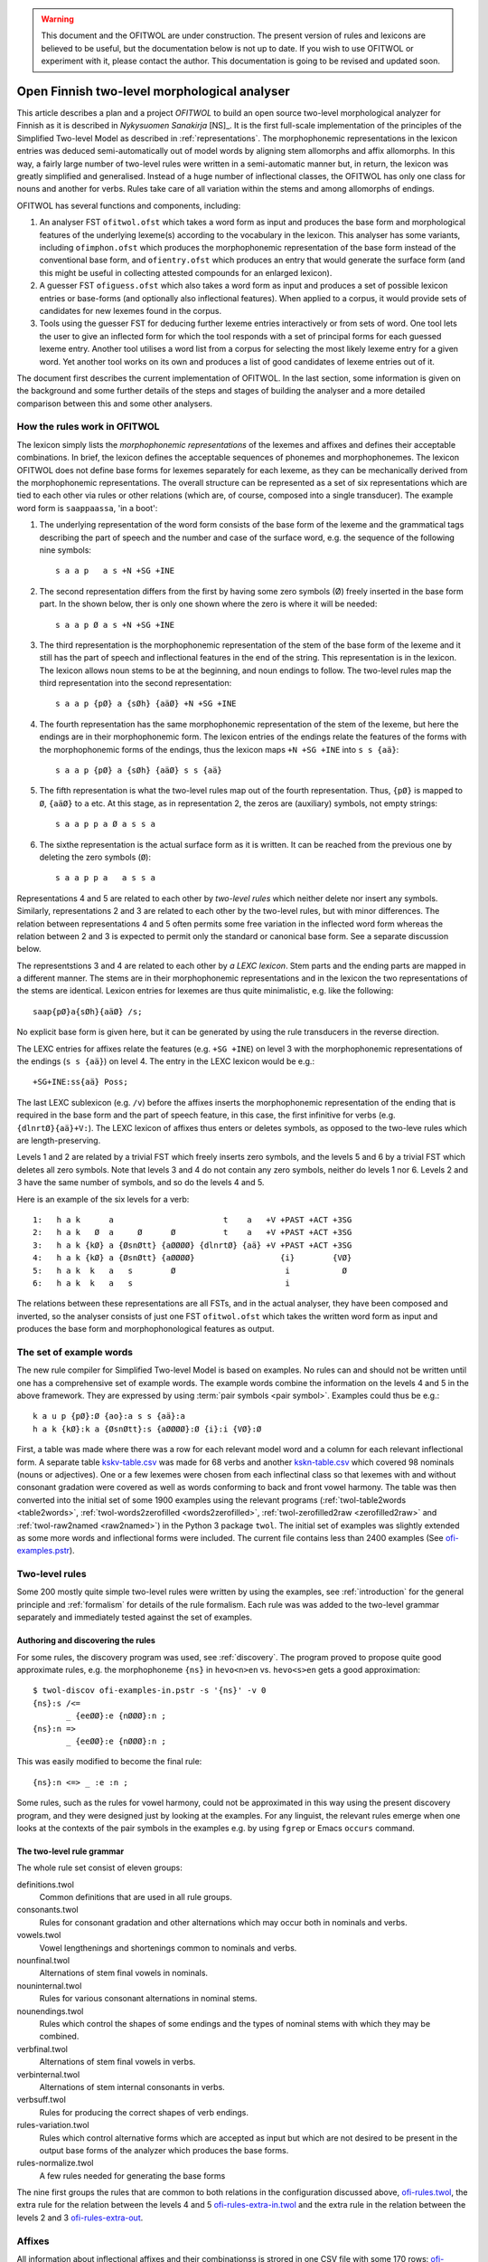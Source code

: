 .. _ofitwol:

.. warning:: This document and the OFITWOL are under construction.
             The present version of rules and lexicons are believed to
             be useful, but the documentation below is not up to
             date.  If you wish to use OFITWOL or experiment with it,
             please contact the author.  This documentation is going to
             be revised and updated soon.

=============================================
Open Finnish two-level morphological analyser
=============================================

This article describes a plan and a project *OFITWOL* to build an open source two-level morphological analyzer for Finnish as it is described in *Nykysuomen Sanakirja* [NS]_.  It is the first full-scale implementation of the principles of the Simplified Two-level Model as described in :ref:`representations`.  The morphophonemic representations in the lexicon entries was deduced semi-automatically out of model words by aligning stem allomorphs and affix allomorphs.  In this way, a fairly large number of two-level rules were written in a semi-automatic manner but, in return, the lexicon was greatly simplified and generalised.  Instead of a huge number of inflectional classes, the OFITWOL has only one class for nouns and another for verbs.  Rules take care of all variation within the stems and among allomorphs of endings.

OFITWOL has several functions and components, including:

1. An analyser FST ``ofitwol.ofst`` which takes a word form as input and produces the base form and morphological features of the underlying lexeme(s) according to the vocabulary in the lexicon.  This analyser has some variants, including ``ofimphon.ofst`` which produces the morphophonemic representation of the base form instead of the conventional base form, and ``ofientry.ofst`` which produces an entry that would generate the surface form (and this might be useful in collecting attested compounds for an enlarged lexicon).

2. A guesser FST ``ofiguess.ofst`` which also takes a word form as input and produces a set of possible lexicon entries or base-forms (and optionally also inflectional features).  When applied to a corpus, it would provide sets of candidates for new lexemes found in the corpus.  

3. Tools using the guesser FST for deducing further lexeme entries interactively or from sets of word.   One tool lets the user to give an inflected form for which the tool responds with a set of principal forms for each guessed lexeme entry.  Another tool utilises a word list from a corpus for selecting the most likely lexeme entry for a given word.  Yet another tool works on its own and produces a list of good candidates of lexeme entries out of it.

The document first describes the current implementation of OFITWOL.  In the last section, some information is given on the background and some further details of the steps and stages of building the analyser and a more detailed comparison between this and some other analysers.


How the rules work in OFITWOL
=============================

The lexicon simply lists the *morphophonemic representations* of the lexemes and affixes and defines their acceptable combinations.  In brief, the lexicon defines the acceptable sequences of phonemes and morphophonemes.  The lexicon OFITWOL does not define base forms for lexemes separately for each lexeme, as they can be mechanically derived from the morphophonemic representations.  The overall structure can be represented as a set of six representations which are tied to each other via rules or other relations (which are, of course, composed into a single transducer).  The example word form is ``saappaassa``, 'in a boot':

1. The underlying representation of the word form consists of the base form of the lexeme and the grammatical tags describing the part of speech and the number and case of the surface word, e.g. the sequence of the following nine symbols::

     s a a p   a s +N +SG +INE

2. The second representation differs from the first by having some zero symbols (Ø) freely inserted in the base form part.  In the shown below, ther is only one shown where the zero is where it will be needed::

     s a a p Ø a s +N +SG +INE

3. The third representation is the morphophonemic representation of the stem of the base form of the lexeme and it still has the part of speech and inflectional features in the end of the string.  This representation is in the lexicon.  The lexicon allows noun stems to be at the beginning, and noun endings to follow. The two-level rules map the third representation into the second representation::

     s a a p {pØ} a {sØh} {aäØ} +N +SG +INE

4. The fourth representation has the same morphophonemic representation of the stem of the lexeme, but here the endings are in their morphophonemic form.  The lexicon entries of the endings relate the features of the forms with the morphophonemic forms of the endings, thus the lexicon maps ``+N +SG +INE`` into ``s s {aä}``::

     s a a p {pØ} a {sØh} {aäØ} s s {aä}

5. The fifth  representation is what the two-level rules map out of the fourth representation.  Thus, ``{pØ}`` is mapped to ``Ø``, ``{aäØ}`` to ``a`` etc.  At this stage, as in representation 2, the zeros are (auxiliary) symbols, not empty strings::

     s a a p p a Ø a s s a

6. The sixthe representation is the actual surface form as it is written.  It can be reached from the previous one by deleting the zero symbols (``Ø``)::

     s a a p p a   a s s a

Representations 4 and 5 are related to each other by *two-level rules* which neither delete nor insert any symbols.  Similarly, representations 2 and 3 are related to each other by the two-level rules, but with minor differences.  The relation between representations 4 and 5 often permits some free variation in the inflected word form whereas the relation between 2 and 3 is expected to permit only the standard or canonical base form.  See a separate discussion below.

The representstions 3 and 4 are related to each other by *a LEXC lexicon*.  Stem parts and the ending parts are mapped in a different manner.  The stems are in their morphophonemic representations and in the lexicon the two representations of the stems are identical.  Lexicon entries for lexemes are thus quite minimalistic, e.g. like the following::

     saap{pØ}a{sØh}{aäØ} /s;

No explicit base form is given here, but it can be generated by using the rule transducers in the reverse direction.

The LEXC entries for affixes relate the features (e.g. ``+SG +INE``) on level 3 with the morphophonemic representations of the endings (``s s {aä}``) on level 4.  The entry in the LEXC lexicon would be e.g.::

     +SG+INE:ss{aä} Poss;

The last LEXC sublexicon (e.g. ``/v``)  before the affixes inserts the morphophonemic representation of the ending that is required in the base form and the part of speech feature, in this case, the first infinitive for verbs (e.g. ``{dlnrtØ}{aä}+V:``).  The LEXC lexicon of affixes thus enters or deletes symbols, as opposed to the two-leve rules which are length-preserving.

Levels 1 and 2 are related by a trivial FST which freely inserts zero symbols, and the levels 5 and 6 by a trivial FST which deletes all zero symbols.  Note that levels 3 and 4 do not contain any zero symbols, neither do levels 1 nor 6.  Levels 2 and 3 have the same number of symbols, and so do the levels 4 and 5.

Here is an example of the six levels for a verb::

  1:   h a k      a                       t    a   +V +PAST +ACT +3SG
  2:   h a k   Ø  a     Ø      Ø          t    a   +V +PAST +ACT +3SG
  3:   h a k {kØ} a {ØsnØtt} {aØØØØ} {dlnrtØ} {aä} +V +PAST +ACT +3SG
  4:   h a k {kØ} a {ØsnØtt} {aØØØØ}                  {i}        {VØ}
  5:   h a k  k   a   s        Ø                       i           Ø
  6:   h a k  k   a   s                                i

The relations between these representations are all FSTs, and in the actual analyser, they have been composed and inverted, so the analyser consists of just one FST ``ofitwol.ofst`` which takes the written word form as input and produces the base form and morphophonological features as output.


The set of example words
========================

The new rule compiler for Simplified Two-level Model is based on examples.  No rules can and should not be written until one has a comprehensive set of example words.  The example words combine the information on the levels 4 and 5 in the above framework.  They are expressed by using :term:`pair symbols <pair symbol>`.  Examples could thus be e.g.::

  k a u p {pØ}:Ø {ao}:a s s {aä}:a
  h a k {kØ}:k a {ØsnØtt}:s {aØØØØ}:Ø {i}:i {VØ}:Ø

First, a table was made where there was a row for each relevant model word and a column for each relevant inflectional form.  A separate table `kskv-table.csv`_ was made for 68 verbs and another `kskn-table.csv`_ which covered 98 nominals (nouns or adjectives).  One or a few lexemes were chosen from each inflectinal class so that lexemes with and without consonant gradation were covered as well as words conforming to back and front vowel harmony.  The table was then converted into the initial set of some 1900 examples using the relevant programs (:ref:`twol-table2words <table2words>`, :ref:`twol-words2zerofilled <words2zerofilled>`, :ref:`twol-zerofilled2raw <zerofilled2raw>` and :ref:`twol-raw2named <raw2named>`) in the Python 3 package ``twol``.  The initial set of examples was slightly extended as some more words and inflectional forms were included.  The current file contains less than 2400 examples (See `ofi-examples.pstr`_).


Two-level rules
===============

Some 200 mostly quite simple two-level rules were written by using the examples, see :ref:`introduction` for the general principle and  :ref:`formalism` for details of the rule formalism.  Each rule was was added to the two-level grammar separately and immediately tested against the set of examples.

Authoring and discovering the rules
-----------------------------------

For some rules, the discovery program was used, see :ref:`discovery`.  The program proved to propose quite good approximate rules, e.g. the morphophoneme ``{ns}`` in ``hevo<n>en`` vs. ``hevo<s>en`` gets a good approximation::
  
  $ twol-discov ofi-examples-in.pstr -s '{ns}' -v 0
  {ns}:s /<=
         _ {eeØØ}:e {nØØØ}:n ;
  {ns}:n =>
         _ {eeØØ}:e {nØØØ}:n ;

This was easily modified to become the final rule::

  {ns}:n <=> _ :e :n ;

Some rules, such as the rules for vowel harmony, could not be approximated in this way using the present discovery program, and they were designed just by looking at the examples.  For any linguist, the relevant rules emerge when one looks at the contexts of the pair symbols in the examples e.g. by using ``fgrep`` or Emacs ``occurs`` command.

The two-level rule grammar
--------------------------

The whole rule set consist of eleven groups:

definitions.twol
    Common definitions that are used in all rule groups.

consonants.twol
    Rules for consonant gradation and other alternations which may occur both in nominals and verbs.

vowels.twol
    Vowel lengthenings and shortenings common to nominals and verbs.

nounfinal.twol
    Alternations of stem final vowels in nominals.

nouninternal.twol
    Rules for various consonant alternations in nominal stems.

nounendings.twol
    Rules which control the shapes of some endings and the types of nominal stems with which they may be combined.

verbfinal.twol
    Alternations of stem final vowels in verbs.

verbinternal.twol
    Alternations of stem internal consonants in verbs.

verbsuff.twol
    Rules for producing the correct shapes of verb endings.

rules-variation.twol
    Rules which control alternative forms which are accepted as input but which are not desired to be present in the output base forms of the analyzer which produces the base forms.

rules-normalize.twol
    A few rules needed for generating the base forms



The nine first groups 
the rules that are common to both relations in the configuration discussed above, `ofi-rules.twol`_, the extra rule for the relation between the levels 4 and 5 `ofi-rules-extra-in.twol`_ and the extra rule in the relation between the levels 2 and 3 `ofi-rules-extra-out`_.



Affixes
=======

All information about inflectional affixes and their combinationss is strored in one CSV file with some 170 rows: `ofi-affixes.csv`_.  For each affix, this file contains some columns which is needed for building a LEXC format lexicon out of the affix entry.

ID
  The name of the LEXC sublexicon to which the affix belongs.

NEXT
  The name(s) of the LEXC sublexicon(s) whose affixes or entries may follow this affix.

MPHON
  The morphophonemic representation of the affix as it appears on the level 4 of the overall structure.

BASE
  For inflectional affixes, this field is empty, as such affixes are not part of the base form.  For derivational endings, the this field repeats the contents of the MPHON field in order to output the base form of the derived lexeme (and not that of the root lexeme).  Some sublexicons whose ID starts with a slash "/" are a bit special.  In order to make the guesser output complete entries, there special sublexicon names is added to the LEXC when the table is converted for guessing.

FEAT
  Morphological features which describe the part of speech or inflectional form associated with the affix.  The feature names are there without the preceding plus "+" sign which is added during the conversion.  Practically all inflectional features are given in this file and in this column, so one may easily change the feature names as needed.

WEIGHT
  A possibility to set a weight for infrequent forms and especially for dynamically constructed compound words.

MODE
  Some rows in the table are not relevant both for normal analysis and for guessing.  This field can be used for excluding or including some rows.  In addition to these two major modes, there is a mode ``B`` where lexeme entries are expected to have an explicit base form in addition to the morphophonemic form.

There is a Python 3 script `affixes2lexc.py`_ which converts this table into a LEXC lexicon file according to the mode.


Lexeme lexicons
===============

In addition to the affixes, the lexicon contains a few lexeme lexicons where the lexemes are given in a format similar to the LEXC format, except that the morphophonemes (and possible feature names) are not explicitly listed as ``Multichar_Symbols``.  These files with a suffix ``entries`` are converted into the LEXC format using a Python 3 script `entries2lexc.py`_.

1. `lexic-s.entries`_ contains the morphophonological stems of some 35,000 nouns ('substantiivi'), e.g.::
     
     votjak{kØ}{iieØ} /s
     votkale{Øth}{ØeØeØ} /s
     votk{aØ} /s

2. `lexic-a.entries`_ contains the morphophonological stems of some 11,700 adjectives, e.g.::
     
     autua{sØh}{aäØ} /a
     auvois{aØ} /a
     auvoi{ns}{eeØØ}{nØØØ} /a

3. `lexic-v.entries`_ contains the morphophonological stems of some 15,900 verbs, e.g.::
     
     kaupunkilaistu /v
     kaupunkilaist{aØaae} /v
     kaupustel{eØØØei} /v

3. `lexic-p.entries`_ which contains entries of adverbs, conjunctions and othe particles, a total of some 8,700 entries, e.g.::
     
     pullolle /ps
     pulskasti /pc
     pum /p

4. `lexic-r.entries`_ contains (an incomplete) selection of pronouns most of which are somewhat irregular, total some 800 lines, e.g.::
     
     eräs:erä{sØh}{ØäØØØ} /r
     joku+PRON:joku
     joku+PRON:jonkun
     joku+PRON:jonakuna
     joku+PRON:jotakuta

5. `lexic-n.entries`_ contains an (incomplete) selection of common numerals, only some 100 lines e.g.::
     
     kaksitoista+NUM:kahtatoista Clit
     kaksitoista+NUM:kahteentoista Clit
     puolitoista+NUM:puolitoista Clit
     sadas:sada{ØnØnn}{snt}{ØeØØØ} /n
     sata:sa{td}{ao} /n

6. `lexic-special.entries`_ contains a collection of some 2000 mostly noun entries which need some special treatment to avoid extra compound analyses.  The entries in this lexicon are not allowed occur as a second part in a compound, and thus the possible or common compounds are also listed here, e.g.::
     
     i{kØ}{äØ} /s
     aikuis_i{kØ}{äØ} /s
     aloitus_i{kØ}{äØ} /s
     elin_i{kØ}{äØ} /s


Managing variant forms
======================

EMSF allows more morphophonemic variation than the present day Finnish, e.g.:

- ``onnetoin`` in addition to the standard form ``onneton`` ('unhappy', adjective, nominative, singular)

- ``korkee`` in addition to ``korkea`` ('high', adjective, nominative, singular)

- ``kihajaa`` in addition to ``kihisee`` ('to hiss', verb, active, present tense, 3drd person)

- ``venehessä`` in addition to ``veneessä`` ('in a boat'); in MSF the noun has stems ``vene``, ``venee`` and ``venet``, but in EMSF there are two additional stems ``venehe`` and ``veneh``.  A morphophoneme ``{Øth}`` easily describes this variation in EMSF.  The correspondence ``{Øth}:h`` must not be present in the normalised base form ``vene``.

 The two first examples are solved through the morphophonemes that describe the variation and the third type is solved by includin some morphemes in the lexicon.  The former type needs special attention, because otherwise the rules will generate several base forms for words containing such morphophonemes.

Allowing variation
------------------

When there is no variation, one may often use the double-arrow two-level rules such as ``{ao}:o <=> _ {ij}:``.  Then, the morphophoneme input symbol has only one possible output character (or zero).  There are two ways to allow several alternatives: Firstly, one may give the alternatives in the left-hand side of the rule, e.g. ``{aØo}:Ø | {aØo}:o <=> _ {ij}:``.  Such a rule clearly allows both ``Ø`` and ``o`` as the output characters for the input symbol ``{aØo}``.  It would be no problem if the lexicon would consist of explicit base forms given to each lexicon entry.  In OMORFI we avoid this base-forms by generating the base-forms automatically from the morphophonemic representations.  The other method of allowing variation is to use combinations of right-arrow rules ``=>`` and exclusion rules ``/<=`` and separate the examples and the rules for the variants from the standard rules.

The file containing the examples must, thus, be split in two parts.  The main part contains all examples where the relation reflects the standard output forms and another which contains only the variant forms.  The variant forms, thus, have the surface representation of the non-standard form but their morphophonemic representation is the same as in the standard forms.  The combination of these two sets of examples is the effective test for input two-level rules and the standard part alone is the test set for the output rules which generate the base forms.

 
Miscellanious Notes
===================


Other morphological analysers of Finnish
----------------------------------------

OFITWOL is not the first or only morphological analyser for Finnish.  On the contrary, during the past decades, several morphological analyzers have been built for Finnish, including at least:

* FINTWOL, original version described in [koskenniemi1983]_. It was later developed into a commercial product by Lingsoft
* MORFO developed by Kielikone (Jäppinen, H., Nelimarkka, E., Lehtola, A. and Ylilammi, M.: Knowledge engineering approach to morphological analysis. Proc. of the First Conference of the European Chapter of ACL, Pisa, 1983, 49--51.)
* Ment Model by Olli Blåberg (Blåberg, Olli: The ment model - complex states in finite state morphology.  Institutionen för lingvistik, Uppsala universitet.) and later on adapted by Xerox into the XFST framework
* OMORFI by Tommi Pirinen using the HFST tools,  see e.g. `Omorfi—Free and open source morphological lexical database for Finnish <https://www.aclweb.org/anthology/W15-1844/>`_
* `Voikko <https://github.com/voikko>`_ based on the `Malaga <http://dynalabs.de/mxp/malaga>`_ platform implemented by Björn Beutel.



Goals set for OFITWOL
---------------------

At the time when this project started around 2017, the goals for OFITWOL were:

1. The building of OFITWOL was meant to demonstrate the application of the *simplified two-level model* into building a full-scale morphological analyzer in order to validate the principles and methods and to make it easier for other projects to learn from the expriences of this project.  (The methods of simplified two-level model were followed and the extensive project appears to prove the feasibility of the method.)

2. The aim was to make OFITWOL *flexible* enough to be adapted for various purposes including the analysis of literary and newspaper texts from the 19th and 20th centuries, using it in the description of Finnsh dialects and in the comparison of Modern standard Finnish with those, Old Literary Finnish and with languages closely related to Finnish.  (It appears to be straightforward to add dialectal ending allomorphs.  Just a minor change in one rule would allow consonant gradation ``t~Ø`` as in Kalevala and some dialects.)

3. OFITWOL aimed to be *descriptive* and permissive rather than normative.  The normative approach has been the guideline for describing the inflection in more recent dictionaries such as *Kielitoimiston sanakirja* or its predecessor *Suomen kielen perussanakirja*.  In particular, OFITWOL was intended to accept also inflectional word forms which were used in the 19th and 20th centuries but which are rarely used any more.  Most other Finnish morphological analyzers are more or less normative and try to allow only those forms which sound unmarked today.  (The inflectional paradigms are rather permissive and in some details even more permissive than NS.)

4. Adopt and develop disciplined methods for creating *lexical entries* mechanically from word-lists such as Nykysyomen sanalista, manually using interactive toolst or semi-automatically using data from large corpora.

5. *Document* the various components well enough so that other scholars can understand how it is built and how it can be modified and improved, and more importantly attract further scholars to improve and develop OFITWOL.  As much as possible, the steps and components ought to be documented prior to their building or at least simultaneusly with the implementing.

6. Make all rules, lexicons, scripts, programs and documentation freely available and extensible so that they can be used by anybody for any purpose and modified as desired.  (Now available in Github under GPL 3 license.)


Language resources that were available
--------------------------------------

1. *Helsinki Finite-State Transducer Tools (HFST)* for building the further tools needed at various stages of the project.  The finite-state tools are heavily used both as command line programs and as embedded in Python 3 in all stages of the work.

2. The tables for inflected word forms for paradigms given in *Nykysuomen sanakirja* [NS]_ and in *Suomen kielen käänteissanakirja* [KSK]_ which reflect the same sets of defined inflection classes.  These two are used as a primary authority when determining the morphophonemic alternations in lexical entries.

3. Word list from the KSK which lists the non-compound *headwords* in NS and their part of speech and *inflection class*.  This list was extensively used in verifying the hand-compiled regular expression patterns which describe possible shapes of words in relation to their inflection.  The word lists themselves were temporarily converted and used as a lexicon to find a selection of relevant lexemes by analysing word lists from large text corpora.  The original KSK word list or its direct derivatives were not included in the OFITWOL.   Instead, only output of analyses were used versions what are called OFITWOL and are now freely available.

4. An earlier version of nominal and verbal affixes as a CSV table written by the author and which was used in some attempts to convert NSSL into an analyser.  It was used as a starting point for producing the `ofi-affixes.csv`_.

5. *Suomen kielen tekstipankki*, which is a collection of several million words of Finnish texts and is stored in the Kielipankki.  The texts themselves were not included in the results but they may be used as a primary resouce of occurrences of word forms and thus for determining the inflectional properties of tentative lexical entries.

6. *An extensive list of word forms (KLK)* from low quality OCR of huge amounts of Finnish texts from the 19th and 20th centuries.  This material was one of the primary corpora used because it also containde older words and word forms.  (National Library of Finland (Kansalliskirjasto) (2014).  The Finnish N-grams 1820-2000 of the Newspaper and Periodical Corpus of the National Library of Finland [text corpus].  Kielipankki.  Retrieved from http://urn.fi/urn:nbn:fi:lb-2014073038)

7. *Nykysuomen sanalista* [NSSL]_ which is a word list with inflectional coded and can be used under the LGPL license.  The inflection codes in NSSL are those used in Kielitoimiston sanakirja.  Word lists in OMORFI and Voikko were also available but these and the NSSL list was not used in building OFITWOL. Their lexical material could easily be incorporated later on.


Overview of the stages
----------------------

1. Completing the paradigm tables and sets of word form examples.  Word forms in the tables are segmented so that morphs are separated from each other by a boundary.  Establishing the morphophonemes through alignment as is explained in :ref:`representations`.  This is done separately for nouns, (adjectives) and for verbs.  The result of this stage is a collection of examples as space-separated pair symbol strings.  The result is free.  (Done for verbs and nouns by March 2019.)

2. Writing and testing the two-level rules as is explained in :ref:`discovery`, :ref:`formalism` and :ref:`compiling`.  The result of this stage is a two-level grammar which covers all relevant phoneme alternations of the language as they are present in the examples.  The result is free.  The tuning of the rules might result in some revisions in the sets of examples (such as correcting mistakes in the examples and adding missing examples).  (Done for verbs and nouns by March 2019.)

3. Writing and testing regular expression patterns for NS/KSK inflection types as described in :ref:`lexguessing`.  The patterns can be tested against the KSK word list by converting the word list into a LEXC lexicon.  A script checks whether it covers the KSK vocabulary and reports items not covered.  The patterns are used for determining the underlying lexicon entry from a set of word forms.  The patterns may be complete in the above sense but still too permissive which results in too many possible lexical entries for sets of inflected word forms.  The patterns need to be made strict enough to exclude most of the extra entries.  This is achieved by making the patterns reflect the phonological patterns present in inflection classes.  The result of this stage is a set of patterns which can be used both for converting the KSK word list into a LEXC lexicon and for guessing lexicon entries from scratch or with the aid of a corpus.  The result is free.

4. Build a LEXC lexicon out of the verb, noun and adjective entries of KSK which together with the two-level rules is a morphological analyzer for Finnish.  The result of this stage is a CSV list giving each KSK verb, noun and adjective, a  two-level lexicon entry using morphophonemes associated with its base form and inflection code in KSK.  This result cannot be published as such, but it can be used for processing further results.  From this CSV file, the affixes and the two-level rules one produces a KSK morphological ananlyzator KSKTWOL1 in a straight-forward manner, and this is also project internal.  Note that KSKTWOL1 is not prepared to analyze compound words.

5. Use KSKTWOL1 against various corpora including SKTP and KLK, in order to collect sets of (non-compound) lexeme entries which occur in them.  The restriction of KSKTWOL to such a subset is taken and closed class entries (pronouns, conjunctions, numerals) are added manuals.  The results are of type OFITWOL1.  These are free lexicons (a seprarate one for each corpus) which can be published and combined according to needs.

6. Augment OFITWOL1 with a mechanism for compounding (two part compounds) resulting in OFITWOL2 (which is again free).  OFITWOL2 is used for collecting tentative sets of compound entries from corpora.  Compound words with a sufficient frequency are (after at least superficial human checking) added to the lexicon resulting in OFITWOL3 (which is free).

7. One can guess more entries by using the patterns as an entry guesser which uses a word form list out of a corpus.  This time it would be useful to use a word form list from which all word forms recognized by OFITWOL2 or OFITWOL3 have been removed.  


Alignment, morphophonemes and rules
-----------------------------------

The tables for example words and their inflectional forms were taken from the Reverse Dictionary of Modern Standard Finnish [KSK]_.  The parenthetical forms were reproduced with their parentheses.  The parentheses were ignored in the processing, so less common forms became equally acceptable as the recommended forms in agreement of the goals of OFITWOL.  Some additional inflectional forms were included (and enclosed in square brackets ``[...]``) according the judgement of the author.  A few inflectional classes were considered to include suppletive segments rather than just phonemic alternations, such as nouns like ``askel`` and ``askele`` or ``korkea`` and ``korkee``, and verb forms like ``haravoin`` and ``haravoitsen``.  Such classes were simplified by splitting them into two subclasses anticipating the representation of such lexemes with two entries in the final lexicon.  Entries for pronouns, adjectives and conjunctions were not included in the process.  They were marked with a question mark (``?``) in the first column.  The tables are in `kskn-table.csv <https://github.com/koskenni/twol/blob/master/test/align/kskn-table.csv>`_ and `kskv-table.csv <https://github.com/koskenni/twol/blob/master/test/align/kskv-table.csv>`_.

The small tables needed for identifying the principal forms of nouns and verbs and the morphophonemic representations for the affixes can be browsed at GITHUB: `kskn-affixes.csv <https://github.com/koskenni/twol/blob/master/test/align/kskn-affixes.csv>`_ and `kskv-affixes.csv <https://github.com/koskenni/twol/blob/master/test/align/kskv-affixes.csv>`_.  Note that these files only cover those affixes that are present in the tables and they have no use after this stage.  Full lists of affixes and their reprsentations are written later on.

Raw morphophonemes were calculated and the results are separate for nouns and verbs: `kskn-raw.csv <https://github.com/koskenni/twol/blob/master/test/align/kskn-raw-orig.csv>`_ and `kskv-raw.csv <https://github.com/koskenni/twol/blob/master/test/align/kskv-raw-orig.csv>`_.  You can browse them at GITHUB.  Notice that the raw morphophonemes have longish names which will be shortened by renaming.

Rules were written one-by-one and tested right away.  Note that this stage tries to handle all alternations by using morphophonemes and rules instead of continuation classes which would take care of different stems.  The resulting set of rules can be seen in `ksk-rules.twol <https://raw.githubusercontent.com/koskenni/twol/master/test/align/ksk-rules.twol>`_.
The ``START`` and ``STOP`` directives were used when compiling in order to ignore those rules which have already been compiled and tested (just to speed up the test cycles).  The writing of a rule consisted first of renaming the raw morphophoneme, see `kskn-newnames.csv <https://github.com/koskenni/twol/blob/master/test/align/kskn-newnames.csv>`_ and `kskv-newnames.csv <https://github.com/koskenni/pytwolc/blob/master/test/align/kskv-newnames.csv>`_.  The example file needed by ``twol-comp`` was the concatenation of the renamed files for nouns and verbs, see `ksk-examples.pstr  <https://github.com/koskenni/twol/blob/master/test/align/ksk-examples.pstr>`_

Once all rules seemed to be OK, the complete rule set was tested against the example file.  In particular, now one could see what kinds of negative examples the rules would still accept.  Some tuning of the rules was needed in order to get rid of obvious overgenerated forms.  Some overgenerated forms actually were acceptable and lead to some additions in the example file rather than modifications to the rules.

From here on, the file containing the examples and the rule file became independent and the modifications were made directly to the examples rather than to the tables containing the inflected forms.  Some phenomena were not present in the paradigm tables and needed examples which the tables would not accommodate.


Building KSKTWOL1
-----------------

*Nykysuomen sanakirja* and *Suomen kielen käänteissanakirja* list 82 inflectional classes for nominals and 45 classes for verbs.  Two files with patterns were created in order to map each headword together with its class number into its morphophonological representation which then served as a lexicon entry.  The patterns are fairly loose and general at this stage as they have the inflectional class number available when deducing the morphophonemes.  The patterns for nouns and adjectives is `ofi-pat-na.csv <https://github.com/koskenni/ofitwol/blob/master/ofi/ofi-pat-na.csv>`_ and the one for verbs is ofi-pat-v.csv `<https://github.com/koskenni/ofitwol/blob/master/ofi/ofi-pat-v.csv>`_.
Using these pattern files and the program `pat-proc-py <https://github.com/koskenni/ofitwol/blob/master/ofi/pat-proc.py>`_ lexical entries were produced using the two-level rules priviously written and tested.  These entries corresponded to the noun, adjective and verb entries in the KSK.  Those files are not published as it cannot be guaranteed that they are fully free from copyright.

The lexicon entries for lexemes need still inflectional affixes in order to make them a part of an operational morphological analyzer.  The table listed the affixes and the information defining  the combinations in which the affixes may occur.  The affix file `ofi-affixes.csv`_.

The table of inflectional affixes was so constructed that with some short Python scrpts, one could produce different versions of LEXC lexicons out of it.  One version could analyze inflected word forms to their base form and grammatical features indicating the inflectional form.  Another version produced the OFITWOL entry of the word instead of the base form.  This was used in the stages for generating entries out of corpora.


Building OFITWOL1
-----------------

The analyzer KSKTWOL1 was applied to a list word forms of *The Finnish N-grams 1820-2000 of the Newspaper and Periodical Corpus of the National Library of Finland* (http://urn.fi/urn:nbn:fi:lb-2014073038) published in Language Bank of Finland (Kielipankki, https://www.kielipankki.fi).  The original list contained 243,398,561 distinct words.  A subset of 122,170,884 words (``klk-fi-1grams-lc.words``) was made by including only words that consisted only of alphabetical characters and did not contain a hypehen at the beginning or at the end::

  [a-zåäöšž][-a-zåäöšž']+[a-zåäöšž]

The smaller file contained still lots of words which were incorrectly recognized by the OCR progran, e.g.::

  koaaerttimuallkkla
  koaaerttipäivän
  koaaerttlaaaallkkia
  koaaet
  koaaetaan
  koaaeuteec
  koaafamaan

Some of the underlying printed words could be guessed, eg. the first has probably been ``konserttimusiikkia`` but other instances are more difficult.  For the current purposes, these noise words are not harmful at all.  They are just ignored.  One possible later uses of OFITWOL would be to improve the accuracy of the OCR of printed old Finnish texts.

Other sections of the list of word forms are analyzed with ``hfst-lookup`` using the KSKTWOL1 contain more useful information, e.g.::
  
  aapeluskouluja  aapeluskouluja+?        inf
  aapeluskukkoo   aapeluskukkoo+? inf
  aapeluslen      aapeluslen+?    inf
  aapelusohjeena  aapelusohjeena+?        inf
  aapelust        aapelust+?      inf
  aapelusta       aapelu{ØkØkk}s{ØeØeØ} /s;+N+SG+PTV      0,000000
  aapelustaan     aapelu{ØkØkk}s{ØeØeØ} /s;+N+SG+PTV+SG3  0,000000
  aapelustakaan   aapelu{ØkØkk}s{ØeØeØ} /s;+N+SG+PTV+KAAN 0,000000
  aapelustani     aapelu{ØkØkk}s{ØeØeØ} /s;+N+SG+PTV+SG1  0,000000
  aapelustcn      aapelustcn+?    inf
  aapelusten      aapelu{ØkØkk}s{ØeØeØ} /s;+N+PL+GEN      0,000000

Here one can identify entries of the noun ``aapelus`` (``aapinen``, 'alphabet book') in five different forms.  The other word forms shown are either misspellings or compound words of the same lexeme.  Anyway, the analyzer shows that the word ``aapelus`` occurs in the corpus and that a lexicon entry ``aapelu{ØkØkk}s{ØeØeØ} /s;`` accounts for those five forms.  The entry tells that the lexeme is inflected as ``aapelus``, ``aapeluksen``, ``aapelusta``, ``aapeluksia``. etc.  Such lexicon noun, adjective and verb entries were taken as the initial lexicon of OFITWOL1 together with the affix lexicon.

The analysis produced some 1,3 million word forms with a noun entry, some 440,000 forms of an adjective entry, some 1.2 million forms of a verb entry, and some 7,500 forms of a particle (or adverb) entry.

The initial lexicon of OFITWOL1 was processed out of these results of the analysis programs and it contained 31,702 noun, 10,259 adjective, 15,472 verb and 15,472 particle (or adverb) entries.


Compound words
--------------

The overall plan is to include compound words as entries in the lexicon rather than just letting nouns follow other nouns freely.  This allows more accurate recognition of compound words as compared to the free combination.  The larger number of lexicon entries needed is not a problem for present day computers.

Compound word lexicon entries can be collected by using corpus.  First, one collects analyzed word entries which are analyzed as SG NOM or as SG GEN. The analyzed corpus provided some 5,700 such candidates for first parts of compound words.  A separate sublexicon was created for them and linked so that word forms could start with one of them and then continue with one of the noun entries.


Guessing entries
----------------

.. _kskn-table.csv: https://github.com/koskenni/twol/blob/master/test/align/kskn-table.csv

.. _kskv-table.csv: https://github.com/koskenni/twol/blob/master/test/align/kskv-table.csv

.. _ofi-rules.twol: https://github.com/koskenni/ofitwol/blob/master/ofitwol/ofi2/ofi-rules.twol

.. _ofi-rules-extra-in.twol: https://github.com/koskenni/ofitwol/blob/master/ofitwol/ofi2/ofi-rules-extra-in.twol

.. _ofi-rules-extra-out: https://github.com/koskenni/ofitwol/blob/master/ofitwol/ofi2/ofi-rules-extra-out.twol

.. _ofi-affixes.csv: https://github.com/koskenni/ofitwol/blob/master/ofitwol/ofi2/ofi-affixes.csv

.. _ofi-examples.pstr: https://github.com/koskenni/ofitwol/blob/master/ofitwol/ofi2/ofi-examples.pstr

.. _affixes2lexc.py: https://github.com/koskenni/ofitwol/blob/master/ofitwol/ofi2/affixes2lexc.py

.. _entries2lexc.py: https://github.com/koskenni/ofitwol/blob/master/ofitwol/ofi2/entries2lexc.py

.. _lexic-s.entries: https://github.com/koskenni/ofitwol/blob/master/ofitwol/ofi2/lexic-s.entries

.. _lexic-a.entries: https://github.com/koskenni/ofitwol/blob/master/ofitwol/ofi2/lexic-a.entries

.. _lexic-v.entries: https://github.com/koskenni/ofitwol/blob/master/ofitwol/ofi2/lexic-v.entries

.. _lexic-p.entries: https://github.com/koskenni/ofitwol/blob/master/ofitwol/ofi2/lexic-p.entries

.. _lexic-n.entries: https://github.com/koskenni/ofitwol/blob/master/ofitwol/ofi2/lexic-n.entries

.. _lexic-r.entries: https://github.com/koskenni/ofitwol/blob/master/ofitwol/ofi2/lexic-r.entries

.. _lexic-special.entries: https://github.com/koskenni/ofitwol/blob/master/ofitwol/ofi2/lexic-special.entries

